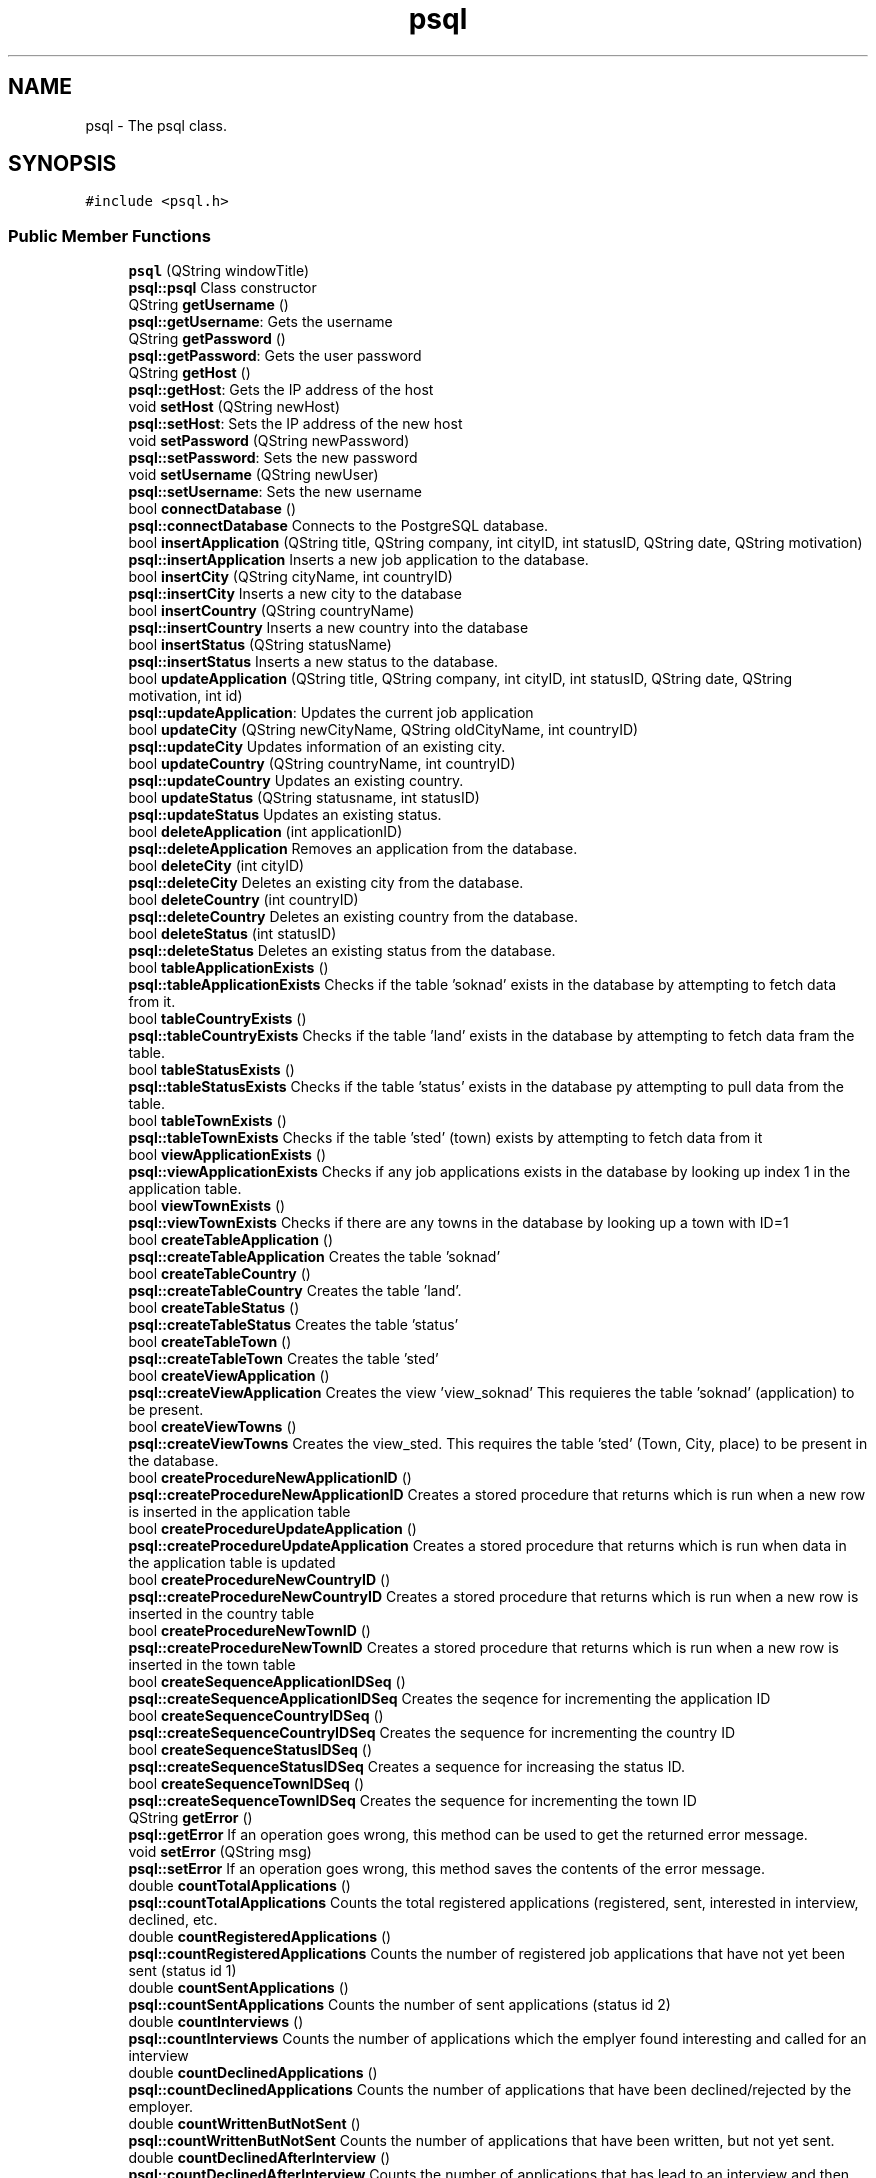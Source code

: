 .TH "psql" 3 "Thu Sep 20 2018" "Jobber" \" -*- nroff -*-
.ad l
.nh
.SH NAME
psql \- The psql class\&.  

.SH SYNOPSIS
.br
.PP
.PP
\fC#include <psql\&.h>\fP
.SS "Public Member Functions"

.in +1c
.ti -1c
.RI "\fBpsql\fP (QString windowTitle)"
.br
.RI "\fBpsql::psql\fP Class constructor "
.ti -1c
.RI "QString \fBgetUsername\fP ()"
.br
.RI "\fBpsql::getUsername\fP: Gets the username "
.ti -1c
.RI "QString \fBgetPassword\fP ()"
.br
.RI "\fBpsql::getPassword\fP: Gets the user password "
.ti -1c
.RI "QString \fBgetHost\fP ()"
.br
.RI "\fBpsql::getHost\fP: Gets the IP address of the host "
.ti -1c
.RI "void \fBsetHost\fP (QString newHost)"
.br
.RI "\fBpsql::setHost\fP: Sets the IP address of the new host "
.ti -1c
.RI "void \fBsetPassword\fP (QString newPassword)"
.br
.RI "\fBpsql::setPassword\fP: Sets the new password "
.ti -1c
.RI "void \fBsetUsername\fP (QString newUser)"
.br
.RI "\fBpsql::setUsername\fP: Sets the new username "
.ti -1c
.RI "bool \fBconnectDatabase\fP ()"
.br
.RI "\fBpsql::connectDatabase\fP Connects to the PostgreSQL database\&. "
.ti -1c
.RI "bool \fBinsertApplication\fP (QString title, QString company, int cityID, int statusID, QString date, QString motivation)"
.br
.RI "\fBpsql::insertApplication\fP Inserts a new job application to the database\&. "
.ti -1c
.RI "bool \fBinsertCity\fP (QString cityName, int countryID)"
.br
.RI "\fBpsql::insertCity\fP Inserts a new city to the database "
.ti -1c
.RI "bool \fBinsertCountry\fP (QString countryName)"
.br
.RI "\fBpsql::insertCountry\fP Inserts a new country into the database "
.ti -1c
.RI "bool \fBinsertStatus\fP (QString statusName)"
.br
.RI "\fBpsql::insertStatus\fP Inserts a new status to the database\&. "
.ti -1c
.RI "bool \fBupdateApplication\fP (QString title, QString company, int cityID, int statusID, QString date, QString motivation, int id)"
.br
.RI "\fBpsql::updateApplication\fP: Updates the current job application "
.ti -1c
.RI "bool \fBupdateCity\fP (QString newCityName, QString oldCityName, int countryID)"
.br
.RI "\fBpsql::updateCity\fP Updates information of an existing city\&. "
.ti -1c
.RI "bool \fBupdateCountry\fP (QString countryName, int countryID)"
.br
.RI "\fBpsql::updateCountry\fP Updates an existing country\&. "
.ti -1c
.RI "bool \fBupdateStatus\fP (QString statusname, int statusID)"
.br
.RI "\fBpsql::updateStatus\fP Updates an existing status\&. "
.ti -1c
.RI "bool \fBdeleteApplication\fP (int applicationID)"
.br
.RI "\fBpsql::deleteApplication\fP Removes an application from the database\&. "
.ti -1c
.RI "bool \fBdeleteCity\fP (int cityID)"
.br
.RI "\fBpsql::deleteCity\fP Deletes an existing city from the database\&. "
.ti -1c
.RI "bool \fBdeleteCountry\fP (int countryID)"
.br
.RI "\fBpsql::deleteCountry\fP Deletes an existing country from the database\&. "
.ti -1c
.RI "bool \fBdeleteStatus\fP (int statusID)"
.br
.RI "\fBpsql::deleteStatus\fP Deletes an existing status from the database\&. "
.ti -1c
.RI "bool \fBtableApplicationExists\fP ()"
.br
.RI "\fBpsql::tableApplicationExists\fP Checks if the table 'soknad' exists in the database by attempting to fetch data from it\&. "
.ti -1c
.RI "bool \fBtableCountryExists\fP ()"
.br
.RI "\fBpsql::tableCountryExists\fP Checks if the table 'land' exists in the database by attempting to fetch data fram the table\&. "
.ti -1c
.RI "bool \fBtableStatusExists\fP ()"
.br
.RI "\fBpsql::tableStatusExists\fP Checks if the table 'status' exists in the database py attempting to pull data from the table\&. "
.ti -1c
.RI "bool \fBtableTownExists\fP ()"
.br
.RI "\fBpsql::tableTownExists\fP Checks if the table 'sted' (town) exists by attempting to fetch data from it "
.ti -1c
.RI "bool \fBviewApplicationExists\fP ()"
.br
.RI "\fBpsql::viewApplicationExists\fP Checks if any job applications exists in the database by looking up index 1 in the application table\&. "
.ti -1c
.RI "bool \fBviewTownExists\fP ()"
.br
.RI "\fBpsql::viewTownExists\fP Checks if there are any towns in the database by looking up a town with ID=1 "
.ti -1c
.RI "bool \fBcreateTableApplication\fP ()"
.br
.RI "\fBpsql::createTableApplication\fP Creates the table 'soknad' "
.ti -1c
.RI "bool \fBcreateTableCountry\fP ()"
.br
.RI "\fBpsql::createTableCountry\fP Creates the table 'land'\&. "
.ti -1c
.RI "bool \fBcreateTableStatus\fP ()"
.br
.RI "\fBpsql::createTableStatus\fP Creates the table 'status' "
.ti -1c
.RI "bool \fBcreateTableTown\fP ()"
.br
.RI "\fBpsql::createTableTown\fP Creates the table 'sted' "
.ti -1c
.RI "bool \fBcreateViewApplication\fP ()"
.br
.RI "\fBpsql::createViewApplication\fP Creates the view 'view_soknad' This requieres the table 'soknad' (application) to be present\&. "
.ti -1c
.RI "bool \fBcreateViewTowns\fP ()"
.br
.RI "\fBpsql::createViewTowns\fP Creates the view_sted\&. This requires the table 'sted' (Town, City, place) to be present in the database\&. "
.ti -1c
.RI "bool \fBcreateProcedureNewApplicationID\fP ()"
.br
.RI "\fBpsql::createProcedureNewApplicationID\fP Creates a stored procedure that returns which is run when a new row is inserted in the application table "
.ti -1c
.RI "bool \fBcreateProcedureUpdateApplication\fP ()"
.br
.RI "\fBpsql::createProcedureUpdateApplication\fP Creates a stored procedure that returns which is run when data in the application table is updated "
.ti -1c
.RI "bool \fBcreateProcedureNewCountryID\fP ()"
.br
.RI "\fBpsql::createProcedureNewCountryID\fP Creates a stored procedure that returns which is run when a new row is inserted in the country table "
.ti -1c
.RI "bool \fBcreateProcedureNewTownID\fP ()"
.br
.RI "\fBpsql::createProcedureNewTownID\fP Creates a stored procedure that returns which is run when a new row is inserted in the town table "
.ti -1c
.RI "bool \fBcreateSequenceApplicationIDSeq\fP ()"
.br
.RI "\fBpsql::createSequenceApplicationIDSeq\fP Creates the seqence for incrementing the application ID "
.ti -1c
.RI "bool \fBcreateSequenceCountryIDSeq\fP ()"
.br
.RI "\fBpsql::createSequenceCountryIDSeq\fP Creates the sequence for incrementing the country ID "
.ti -1c
.RI "bool \fBcreateSequenceStatusIDSeq\fP ()"
.br
.RI "\fBpsql::createSequenceStatusIDSeq\fP Creates a sequence for increasing the status ID\&. "
.ti -1c
.RI "bool \fBcreateSequenceTownIDSeq\fP ()"
.br
.RI "\fBpsql::createSequenceTownIDSeq\fP Creates the sequence for incrementing the town ID "
.ti -1c
.RI "QString \fBgetError\fP ()"
.br
.RI "\fBpsql::getError\fP If an operation goes wrong, this method can be used to get the returned error message\&. "
.ti -1c
.RI "void \fBsetError\fP (QString msg)"
.br
.RI "\fBpsql::setError\fP If an operation goes wrong, this method saves the contents of the error message\&. "
.ti -1c
.RI "double \fBcountTotalApplications\fP ()"
.br
.RI "\fBpsql::countTotalApplications\fP Counts the total registered applications (registered, sent, interested in interview, declined, etc\&. "
.ti -1c
.RI "double \fBcountRegisteredApplications\fP ()"
.br
.RI "\fBpsql::countRegisteredApplications\fP Counts the number of registered job applications that have not yet been sent (status id 1) "
.ti -1c
.RI "double \fBcountSentApplications\fP ()"
.br
.RI "\fBpsql::countSentApplications\fP Counts the number of sent applications (status id 2) "
.ti -1c
.RI "double \fBcountInterviews\fP ()"
.br
.RI "\fBpsql::countInterviews\fP Counts the number of applications which the emplyer found interesting and called for an interview "
.ti -1c
.RI "double \fBcountDeclinedApplications\fP ()"
.br
.RI "\fBpsql::countDeclinedApplications\fP Counts the number of applications that have been declined/rejected by the employer\&. "
.ti -1c
.RI "double \fBcountWrittenButNotSent\fP ()"
.br
.RI "\fBpsql::countWrittenButNotSent\fP Counts the number of applications that have been written, but not yet sent\&. "
.ti -1c
.RI "double \fBcountDeclinedAfterInterview\fP ()"
.br
.RI "\fBpsql::countDeclinedAfterInterview\fP Counts the number of applications that has lead to an interview and then got rejected\&. "
.ti -1c
.RI "double \fBcountAccepted\fP ()"
.br
.RI "\fBpsql::countAccepted\fP Counts the number of applications that have been accepted and has lead to an employment\&. "
.ti -1c
.RI "int \fBgetCityID\fP (int applicationID)"
.br
.RI "\fBpsql::getCityID\fP Gets the city ID of the application based on the application ID prvoided by the user\&. "
.ti -1c
.RI "int \fBgetCityID\fP (string name)"
.br
.RI "\fBpsql::getCityID\fP Gets the ID of a city based on its name "
.ti -1c
.RI "int \fBgetCountryID\fP (int cityID)"
.br
.RI "\fBpsql::getCountryID\fP Get the country ID of table sted based on given stedid\&. "
.ti -1c
.RI "int \fBgetStatusID\fP (int applicationID)"
.br
.RI "\fBpsql::getStatusID\fP Returns the status ID of the application based on the application ID provided by the user\&. "
.ti -1c
.RI "int \fBgetStatusID\fP (string name)"
.br
.RI "\fBpsql::getStatusID\fP Gets the status ID based on the status name "
.ti -1c
.RI "QList< QString > \fBfillList\fP (const char *sqlSporring)"
.br
.RI "\fBpsql::fillList\fP 'Fills' a QList with integers based on the results of an SQL query\&. "
.ti -1c
.RI "QList< int > \fBgetSpecificApplicationIDs\fP (string jobTitle, string companyName, string cityName, string status, string deadline, string motivation)"
.br
.RI "\fBpsql::getSpecificApplicationIDs\fP Builds a list of application IDs based on search criteria\&. "
.ti -1c
.RI "QList< QString > \fBgetSpecificJobNames\fP (string jobTitle, string companyName, string cityName, string status, string deadline, string motivation)"
.br
.RI "\fBpsql::getSpecificJobNames\fP Builds list of job titles based on search criteria\&. "
.ti -1c
.RI "QList< QString > \fBgetSpecificCompanyNames\fP (string jobTitle, string companyName, string cityName, string status, string deadline, string motivation)"
.br
.RI "\fBpsql::getSpecificCompanyNames\fP Builds a list with name of job company/companies based on search criteria\&. "
.ti -1c
.RI "QList< QString > \fBgetSpecificCityNames\fP (string jobTitle, string companyName, string cityName, string status, string deadline, string motivation)"
.br
.RI "\fBpsql::getSpecificCityNames\fP Builds a list of city names in one or more applications based on search criteria\&. "
.ti -1c
.RI "QList< QString > \fBgetSpecificStatuses\fP (string jobTitle, string companyName, string cityName, string status, string deadline, string motivation)"
.br
.RI "\fBpsql::getSpecificStatuses\fP Builds a list of statuses based on the search criteria\&. "
.ti -1c
.RI "QList< QString > \fBgetSpecificDeadlines\fP (string jobTitle, string companyName, string cityName, string status, string deadline, string motivation)"
.br
.RI "\fBpsql::getSpecificDeadlines\fP Builds a list of application deadlines based on search criteria "
.ti -1c
.RI "QList< QString > \fBgetSpecificMotivations\fP (string jobTitle, string companyName, string cityName, string status, string deadline, string motivation)"
.br
.RI "\fBpsql::getSpecificMotivations\fP Builds a list of motivations based on search criteria\&. "
.ti -1c
.RI "QList< QString > \fBgetCityNames\fP ()"
.br
.RI "\fBpsql::getCityNames\fP Builds a list of strings that cointain name of all cities in the database\&. "
.ti -1c
.RI "QList< QString > \fBgetStatuses\fP ()"
.br
.RI "\fBpsql::getStatuses\fP Builds a list of all statuses registered in the database\&. "
.ti -1c
.RI "QString \fBgetCityName\fP (int cityNumber)"
.br
.RI "\fBpsql::getCityName\fP Gets the name of the city based on the city number\&. "
.ti -1c
.RI "QString \fBgetCompany\fP (int applicationID)"
.br
.RI "\fBpsql::getCompany\fP Gets the company name based on the application ID provided by the user\&. "
.ti -1c
.RI "QString \fBgetCountryName\fP (int countryID)"
.br
.RI "\fBpsql::getCountryName\fP Gets the name of a country based on its ID\&. "
.ti -1c
.RI "QString \fBgetDate\fP (int applicationID)"
.br
.RI "\fBpsql::getDate\fP Gets the application deadline based on the application ID provided by the user\&. "
.ti -1c
.RI "QString \fBgetStatusName\fP (int s)"
.br
.RI "\fBpsql::getStatusName\fP Returns the current status name "
.ti -1c
.RI "QString \fBgetTitle\fP (int applicationID)"
.br
.RI "\fBpsql::getTitle\fP Returns the application title based on the ID provided by the user "
.ti -1c
.RI "QString \fBgetMotivation\fP (int applicationID)"
.br
.RI "\fBpsql::getMotivation\fP The the motivation for the job application based on the application ID\&. "
.in -1c
.SH "Detailed Description"
.PP 
The psql class\&. 
.SH "Constructor & Destructor Documentation"
.PP 
.SS "psql::psql (QString windowTitle)"

.PP
\fBpsql::psql\fP Class constructor 
.PP
\fBParameters:\fP
.RS 4
\fIwindowTitle\fP The title of the window to be used in message boxes\&. 
.RE
.PP

.SH "Member Function Documentation"
.PP 
.SS "bool psql::connectDatabase ()"

.PP
\fBpsql::connectDatabase\fP Connects to the PostgreSQL database\&. 
.PP
\fBReturns:\fP
.RS 4
True on successful connection and false on failure\&. 
.RE
.PP

.SS "double psql::countAccepted ()"

.PP
\fBpsql::countAccepted\fP Counts the number of applications that have been accepted and has lead to an employment\&. 
.PP
\fBReturns:\fP
.RS 4
The number of accepted applications\&. 
.RE
.PP

.SS "double psql::countDeclinedAfterInterview ()"

.PP
\fBpsql::countDeclinedAfterInterview\fP Counts the number of applications that has lead to an interview and then got rejected\&. 
.PP
\fBReturns:\fP
.RS 4
The number of applications that have been declined after an interview 
.RE
.PP

.SS "double psql::countDeclinedApplications ()"

.PP
\fBpsql::countDeclinedApplications\fP Counts the number of applications that have been declined/rejected by the employer\&. 
.PP
\fBReturns:\fP
.RS 4
The number of declined/rejected applications 
.RE
.PP

.SS "double psql::countInterviews ()"

.PP
\fBpsql::countInterviews\fP Counts the number of applications which the emplyer found interesting and called for an interview 
.PP
\fBReturns:\fP
.RS 4
The number of applications that 'led' to an interview\&. 
.RE
.PP

.SS "double psql::countRegisteredApplications ()"

.PP
\fBpsql::countRegisteredApplications\fP Counts the number of registered job applications that have not yet been sent (status id 1) 
.PP
\fBReturns:\fP
.RS 4
The number of registered job applications\&. 
.RE
.PP

.SS "double psql::countSentApplications ()"

.PP
\fBpsql::countSentApplications\fP Counts the number of sent applications (status id 2) 
.PP
\fBReturns:\fP
.RS 4
The number of sent applications\&. 
.RE
.PP

.SS "double psql::countTotalApplications ()"

.PP
\fBpsql::countTotalApplications\fP Counts the total registered applications (registered, sent, interested in interview, declined, etc\&. 
.PP
\fBReturns:\fP
.RS 4
The total number of job applications in the database\&. 
.RE
.PP

.SS "double psql::countWrittenButNotSent ()"

.PP
\fBpsql::countWrittenButNotSent\fP Counts the number of applications that have been written, but not yet sent\&. 
.PP
\fBReturns:\fP
.RS 4
The number of applications that have been written, but not yet sent\&. 
.RE
.PP

.SS "bool psql::createProcedureNewApplicationID ()"

.PP
\fBpsql::createProcedureNewApplicationID\fP Creates a stored procedure that returns which is run when a new row is inserted in the application table 
.PP
\fBReturns:\fP
.RS 4
True on success and false otherwise 
.RE
.PP

.SS "bool psql::createProcedureNewCountryID ()"

.PP
\fBpsql::createProcedureNewCountryID\fP Creates a stored procedure that returns which is run when a new row is inserted in the country table 
.PP
\fBReturns:\fP
.RS 4
True on success and false on failure 
.RE
.PP

.SS "bool psql::createProcedureNewTownID ()"

.PP
\fBpsql::createProcedureNewTownID\fP Creates a stored procedure that returns which is run when a new row is inserted in the town table 
.PP
\fBReturns:\fP
.RS 4
True on success and false on failure 
.RE
.PP

.SS "bool psql::createProcedureUpdateApplication ()"

.PP
\fBpsql::createProcedureUpdateApplication\fP Creates a stored procedure that returns which is run when data in the application table is updated 
.PP
\fBReturns:\fP
.RS 4
True if the creation succeeds and false on failure 
.RE
.PP

.SS "bool psql::createSequenceApplicationIDSeq ()"

.PP
\fBpsql::createSequenceApplicationIDSeq\fP Creates the seqence for incrementing the application ID 
.PP
\fBReturns:\fP
.RS 4
True on success and false on failure 
.RE
.PP

.SS "bool psql::createSequenceCountryIDSeq ()"

.PP
\fBpsql::createSequenceCountryIDSeq\fP Creates the sequence for incrementing the country ID 
.PP
\fBReturns:\fP
.RS 4
True on success and false on failure 
.RE
.PP

.SS "bool psql::createSequenceStatusIDSeq ()"

.PP
\fBpsql::createSequenceStatusIDSeq\fP Creates a sequence for increasing the status ID\&. 
.PP
\fBReturns:\fP
.RS 4
True on success and false on failure 
.RE
.PP

.SS "bool psql::createSequenceTownIDSeq ()"

.PP
\fBpsql::createSequenceTownIDSeq\fP Creates the sequence for incrementing the town ID 
.PP
\fBReturns:\fP
.RS 4
True on success and false on failure 
.RE
.PP

.SS "bool psql::createTableApplication ()"

.PP
\fBpsql::createTableApplication\fP Creates the table 'soknad' 
.PP
\fBReturns:\fP
.RS 4
True on success and false on failure 
.RE
.PP

.SS "bool psql::createTableCountry ()"

.PP
\fBpsql::createTableCountry\fP Creates the table 'land'\&. 
.PP
\fBReturns:\fP
.RS 4
True on success and false on failure 
.RE
.PP

.SS "bool psql::createTableStatus ()"

.PP
\fBpsql::createTableStatus\fP Creates the table 'status' 
.PP
\fBReturns:\fP
.RS 4
True on success and false on failure 
.RE
.PP

.SS "bool psql::createTableTown ()"

.PP
\fBpsql::createTableTown\fP Creates the table 'sted' 
.PP
\fBReturns:\fP
.RS 4
True on success and false on failure 
.RE
.PP

.SS "bool psql::createViewApplication ()"

.PP
\fBpsql::createViewApplication\fP Creates the view 'view_soknad' This requieres the table 'soknad' (application) to be present\&. 
.PP
\fBReturns:\fP
.RS 4
True on success and false on failure 
.RE
.PP

.SS "bool psql::createViewTowns ()"

.PP
\fBpsql::createViewTowns\fP Creates the view_sted\&. This requires the table 'sted' (Town, City, place) to be present in the database\&. 
.PP
\fBReturns:\fP
.RS 4
True on success and false otherwise\&. 
.RE
.PP

.SS "bool psql::deleteApplication (int applicationID)"

.PP
\fBpsql::deleteApplication\fP Removes an application from the database\&. 
.PP
\fBParameters:\fP
.RS 4
\fIapplicationID\fP The ID of the application to be removed\&. 
.RE
.PP
\fBReturns:\fP
.RS 4
True on successful removal and false otherwise\&. 
.RE
.PP

.SS "bool psql::deleteCity (int cityID)"

.PP
\fBpsql::deleteCity\fP Deletes an existing city from the database\&. 
.PP
\fBParameters:\fP
.RS 4
\fIcityID\fP The unique identification number of the city to be removed\&. 
.RE
.PP
\fBReturns:\fP
.RS 4
True on successful removal and false otherwise\&. 
.RE
.PP

.SS "bool psql::deleteCountry (int countryID)"

.PP
\fBpsql::deleteCountry\fP Deletes an existing country from the database\&. 
.PP
\fBParameters:\fP
.RS 4
\fIcountryID\fP The unique number of the country in question\&. 
.RE
.PP
\fBReturns:\fP
.RS 4
True on successful removal and false otherwise\&. 
.RE
.PP

.SS "bool psql::deleteStatus (int statusID)"

.PP
\fBpsql::deleteStatus\fP Deletes an existing status from the database\&. 
.PP
\fBParameters:\fP
.RS 4
\fIstatusID\fP The identification number of the status to be deleted\&. 
.RE
.PP
\fBReturns:\fP
.RS 4
True on successful removal and false otherwise\&. 
.RE
.PP

.SS "QList< QString > psql::fillList (const char * sqlSporring)"

.PP
\fBpsql::fillList\fP 'Fills' a QList with integers based on the results of an SQL query\&. 
.PP
\fBParameters:\fP
.RS 4
\fIsqlSporring\fP The SQL query to be executed\&. 
.RE
.PP
\fBReturns:\fP
.RS 4
A list of ints based on the results of the query in 'sqlSporring' 
.RE
.PP

.SS "int psql::getCityID (int applicationID)"

.PP
\fBpsql::getCityID\fP Gets the city ID of the application based on the application ID prvoided by the user\&. 
.PP
\fBParameters:\fP
.RS 4
\fIapplicationID\fP The application ID 
.RE
.PP
\fBReturns:\fP
.RS 4
The city ID on success and 0 on failure\&. 
.RE
.PP

.SS "int psql::getCityID (string name)"

.PP
\fBpsql::getCityID\fP Gets the ID of a city based on its name 
.PP
\fBParameters:\fP
.RS 4
\fIname\fP The city name 
.RE
.PP
\fBReturns:\fP
.RS 4
The city ID 
.RE
.PP

.SS "QString psql::getCityName (int cityNumber)"

.PP
\fBpsql::getCityName\fP Gets the name of the city based on the city number\&. 
.PP
\fBParameters:\fP
.RS 4
\fIcityNumber\fP the number of the city to be returned\&. 
.RE
.PP
\fBReturns:\fP
.RS 4
The city name on success and 'Error' on failure\&. 
.RE
.PP

.SS "QList< QString > psql::getCityNames ()"

.PP
\fBpsql::getCityNames\fP Builds a list of strings that cointain name of all cities in the database\&. 
.PP
\fBReturns:\fP
.RS 4
On success, return the mentioned list of strings\&. 
.RE
.PP

.SS "QString psql::getCompany (int applicationID)"

.PP
\fBpsql::getCompany\fP Gets the company name based on the application ID provided by the user\&. 
.PP
\fBParameters:\fP
.RS 4
\fIapplicationID\fP The application ID provided by the user\&. 
.RE
.PP
\fBReturns:\fP
.RS 4
the company name on success and 'Error' on failure\&. 
.RE
.PP

.SS "int psql::getCountryID (int cityID)"

.PP
\fBpsql::getCountryID\fP Get the country ID of table sted based on given stedid\&. 
.PP
\fBParameters:\fP
.RS 4
\fIcityID\fP The ID of the city in question\&. 
.RE
.PP
\fBReturns:\fP
.RS 4
The country ID of the city in question\&. 
.RE
.PP

.SS "QString psql::getCountryName (int countryID)"

.PP
\fBpsql::getCountryName\fP Gets the name of a country based on its ID\&. 
.PP
\fBParameters:\fP
.RS 4
\fIcountryID\fP The ID of the country in question\&. 
.RE
.PP
\fBReturns:\fP
.RS 4
On success, return the name of the country\&. 
.RE
.PP

.SS "QString psql::getDate (int applicationID)"

.PP
\fBpsql::getDate\fP Gets the application deadline based on the application ID provided by the user\&. 
.PP
\fBParameters:\fP
.RS 4
\fIapplicationID\fP The application ID\&. 
.RE
.PP
\fBReturns:\fP
.RS 4
the application ID on success and 0 on failure\&. 
.RE
.PP

.SS "QString psql::getError ()"

.PP
\fBpsql::getError\fP If an operation goes wrong, this method can be used to get the returned error message\&. 
.PP
\fBReturns:\fP
.RS 4
The error message\&. 
.RE
.PP

.SS "QString psql::getHost ()"

.PP
\fBpsql::getHost\fP: Gets the IP address of the host 
.PP
\fBReturns:\fP
.RS 4
The host's IP address 
.RE
.PP

.SS "QString psql::getMotivation (int applicationID)"

.PP
\fBpsql::getMotivation\fP The the motivation for the job application based on the application ID\&. 
.PP
\fBParameters:\fP
.RS 4
\fIapplicationID\fP The ID of the application in question 
.RE
.PP
\fBReturns:\fP
.RS 4
A string explaing what motivated the user to apply for this job\&. 
.RE
.PP

.SS "QString psql::getPassword ()"

.PP
\fBpsql::getPassword\fP: Gets the user password 
.PP
\fBReturns:\fP
.RS 4
The user's password 
.RE
.PP

.SS "QList< int > psql::getSpecificApplicationIDs (string jobTitle, string companyName, string cityName, string status, string deadline, string motivation)"

.PP
\fBpsql::getSpecificApplicationIDs\fP Builds a list of application IDs based on search criteria\&. 
.PP
\fBParameters:\fP
.RS 4
\fIjobTitle\fP The job title to be included in the search 
.br
\fIcompanyName\fP The name of the company to be included 
.br
\fIcityName\fP The name of the city where the job is located\&. 
.br
\fIstatus\fP The status of the application(s) in question\&. 
.br
\fIdeadline\fP The deadline of the application(s) in question\&. 
.br
\fImotivation\fP An optional text containing the reasons and motivation why the user applied for this job 
.RE
.PP
\fBReturns:\fP
.RS 4
A list of integers containing the application ID(s)\&. 
.RE
.PP

.SS "QList< QString > psql::getSpecificCityNames (string jobTitle, string companyName, string cityName, string status, string deadline, string motivation)"

.PP
\fBpsql::getSpecificCityNames\fP Builds a list of city names in one or more applications based on search criteria\&. 
.PP
\fBParameters:\fP
.RS 4
\fIjobTitle\fP The job title to be included in the search 
.br
\fIcompanyName\fP The name of the company to be included 
.br
\fIcityName\fP The name of the city where the job is located\&. 
.br
\fIstatus\fP The status of the application(s) in question\&. 
.br
\fIdeadline\fP The deadline of the application(s) in question\&. 
.br
\fImotivation\fP An optional text containing the reasons and motivation why the user applied for this job 
.RE
.PP
\fBReturns:\fP
.RS 4
A list of strings containing the city name(s) that matched the search\&. 
.RE
.PP

.SS "QList< QString > psql::getSpecificCompanyNames (string jobTitle, string companyName, string cityName, string status, string deadline, string motivation)"

.PP
\fBpsql::getSpecificCompanyNames\fP Builds a list with name of job company/companies based on search criteria\&. 
.PP
\fBParameters:\fP
.RS 4
\fIjobTitle\fP The job title to be included in the search 
.br
\fIcompanyName\fP The name of the company to be included 
.br
\fIcityName\fP The name of the city where the job is located\&. 
.br
\fIstatus\fP The status of the application(s) in question\&. 
.br
\fIdeadline\fP The deadline of the application(s) in question\&. 
.br
\fImotivation\fP An optional text containing the reasons and motivation why the user applied for this job 
.RE
.PP
\fBReturns:\fP
.RS 4
A list of strings containing the job companies that matched the search\&. 
.RE
.PP

.SS "QList< QString > psql::getSpecificDeadlines (string jobTitle, string companyName, string cityName, string status, string deadline, string motivation)"

.PP
\fBpsql::getSpecificDeadlines\fP Builds a list of application deadlines based on search criteria 
.PP
\fBParameters:\fP
.RS 4
\fIjobTitle\fP The job title to be included in the search 
.br
\fIcompanyName\fP The name of the company to be included 
.br
\fIcityName\fP The name of the city where the job is located\&. 
.br
\fIstatus\fP The status of the application(s) in question\&. 
.br
\fIdeadline\fP The deadline of the application(s) in question\&. 
.br
\fImotivation\fP An optional text containing the reasons and motivation why the user applied for this job 
.RE
.PP
\fBReturns:\fP
.RS 4
A list of strings containing the application deadlines that matched the search\&. 
.RE
.PP

.SS "QList< QString > psql::getSpecificJobNames (string jobTitle, string companyName, string cityName, string status, string deadline, string motivation)"

.PP
\fBpsql::getSpecificJobNames\fP Builds list of job titles based on search criteria\&. 
.PP
\fBParameters:\fP
.RS 4
\fIjobTitle\fP The job title to be included in the search 
.br
\fIcompanyName\fP The name of the company to be included 
.br
\fIcityName\fP The name of the city where the job is located\&. 
.br
\fIstatus\fP The status of the application(s) in question\&. 
.br
\fIdeadline\fP The deadline of the application(s) in question\&. 
.br
\fImotivation\fP An optional text containing the reasons and motivation why the user applied for this job 
.RE
.PP
\fBReturns:\fP
.RS 4
A list of strings containing the job names that matched the search\&. 
.RE
.PP

.SS "QList< QString > psql::getSpecificMotivations (string jobTitle, string companyName, string cityName, string status, string deadline, string motivation)"

.PP
\fBpsql::getSpecificMotivations\fP Builds a list of motivations based on search criteria\&. 
.PP
\fBParameters:\fP
.RS 4
\fIjobTitle\fP The job title to be included in the search 
.br
\fIcompanyName\fP The name of the company to be included 
.br
\fIcityName\fP The name of the city where the job is located\&. 
.br
\fIstatus\fP The status of the application(s) in question\&. 
.br
\fIdeadline\fP The deadline of the application(s) in question\&. 
.br
\fImotivation\fP An optional text containing the reasons and motivation why the user applied for this job 
.RE
.PP
\fBReturns:\fP
.RS 4
A list of strings containing the motivations and reasons for applying for those jobs\&. 
.RE
.PP

.SS "QList< QString > psql::getSpecificStatuses (string jobTitle, string companyName, string cityName, string status, string deadline, string motivation)"

.PP
\fBpsql::getSpecificStatuses\fP Builds a list of statuses based on the search criteria\&. 
.PP
\fBParameters:\fP
.RS 4
\fIjobTitle\fP The job title to be included in the search 
.br
\fIcompanyName\fP The name of the company to be included 
.br
\fIcityName\fP The name of the city where the job is located\&. 
.br
\fIstatus\fP The status of the application(s) in question\&. 
.br
\fIdeadline\fP The deadline of the application(s) in question\&. 
.br
\fImotivation\fP An optional text containing the reasons and motivation why the user applied for this job 
.RE
.PP
\fBReturns:\fP
.RS 4
A list of strings containing the status names that matched the search\&. 
.RE
.PP

.SS "QList< QString > psql::getStatuses ()"

.PP
\fBpsql::getStatuses\fP Builds a list of all statuses registered in the database\&. 
.PP
\fBReturns:\fP
.RS 4
On success, return the mentioned list of strings\&. 
.RE
.PP

.SS "int psql::getStatusID (int applicationID)"

.PP
\fBpsql::getStatusID\fP Returns the status ID of the application based on the application ID provided by the user\&. 
.PP
\fBParameters:\fP
.RS 4
\fIapplicationID\fP The application ID provided by the user\&. 
.RE
.PP
\fBReturns:\fP
.RS 4
the application ID on success and 0 on failure\&. 
.RE
.PP

.SS "int psql::getStatusID (string name)"

.PP
\fBpsql::getStatusID\fP Gets the status ID based on the status name 
.PP
\fBParameters:\fP
.RS 4
\fIname\fP The name of the status 
.RE
.PP
\fBReturns:\fP
.RS 4
The ID of the status in question\&. 
.RE
.PP

.SS "QString psql::getStatusName (int s)"

.PP
\fBpsql::getStatusName\fP Returns the current status name 
.PP
\fBParameters:\fP
.RS 4
\fIs\fP the status ID to be used in an SQL query within the method 
.RE
.PP
\fBReturns:\fP
.RS 4
the status name on success and 'Error' on failure\&. 
.RE
.PP

.SS "QString psql::getTitle (int applicationID)"

.PP
\fBpsql::getTitle\fP Returns the application title based on the ID provided by the user 
.PP
\fBParameters:\fP
.RS 4
\fIapplicationID\fP The application ID to be provided by the user\&. 
.RE
.PP
\fBReturns:\fP
.RS 4
the application title on success and 'Error' on failure\&. 
.RE
.PP

.SS "QString psql::getUsername ()"

.PP
\fBpsql::getUsername\fP: Gets the username 
.PP
\fBReturns:\fP
.RS 4
the username 
.RE
.PP

.SS "bool psql::insertApplication (QString title, QString company, int cityID, int statusID, QString date, QString motivation)"

.PP
\fBpsql::insertApplication\fP Inserts a new job application to the database\&. 
.PP
\fBParameters:\fP
.RS 4
\fItitle\fP The title of the new job\&. 
.br
\fIcompany\fP The employer company 
.br
\fIcityID\fP The ID of the city where the job is located\&. 
.br
\fIstatusID\fP The status of the new job\&. Can be (in Norwegian) 1 (registrert), 2 (sendt), 3 (interessert, mulig intervju), 4 (avvist) 
.br
\fIdate\fP The deadline of the new job application 
.br
\fImotivation\fP The reasons and motivation for applying for this job 
.RE
.PP
\fBReturns:\fP
.RS 4
True on success and false on failure\&. 
.RE
.PP

.SS "bool psql::insertCity (QString cityName, int countryID)"

.PP
\fBpsql::insertCity\fP Inserts a new city to the database 
.PP
\fBParameters:\fP
.RS 4
\fIcityName\fP The name of the new city 
.br
\fIcountryID\fP The ID of the country in which the city is located 
.RE
.PP
\fBReturns:\fP
.RS 4
True if the insertion is successful and false otherwise 
.RE
.PP

.SS "bool psql::insertCountry (QString countryName)"

.PP
\fBpsql::insertCountry\fP Inserts a new country into the database 
.PP
\fBParameters:\fP
.RS 4
\fIcountryName\fP The name of the new country\&. 
.RE
.PP
\fBReturns:\fP
.RS 4
True on success and false on failure\&. 
.RE
.PP

.SS "bool psql::insertStatus (QString statusName)"

.PP
\fBpsql::insertStatus\fP Inserts a new status to the database\&. 
.PP
\fBParameters:\fP
.RS 4
\fIstatusName\fP The new status name 
.RE
.PP
\fBReturns:\fP
.RS 4
True on success and false on failure 
.RE
.PP

.SS "void psql::setError (QString msg)"

.PP
\fBpsql::setError\fP If an operation goes wrong, this method saves the contents of the error message\&. 
.PP
\fBParameters:\fP
.RS 4
\fImsg\fP The error message to be saved\&. 
.RE
.PP

.SS "void psql::setHost (QString newHost)"

.PP
\fBpsql::setHost\fP: Sets the IP address of the new host 
.PP
\fBParameters:\fP
.RS 4
\fInewHost\fP The new IP address 
.RE
.PP

.SS "void psql::setPassword (QString newPassword)"

.PP
\fBpsql::setPassword\fP: Sets the new password 
.PP
\fBParameters:\fP
.RS 4
\fInewPassword\fP The new password 
.RE
.PP

.SS "void psql::setUsername (QString newUser)"

.PP
\fBpsql::setUsername\fP: Sets the new username 
.PP
\fBParameters:\fP
.RS 4
\fInewUser\fP The new username 
.RE
.PP

.SS "bool psql::tableApplicationExists ()"

.PP
\fBpsql::tableApplicationExists\fP Checks if the table 'soknad' exists in the database by attempting to fetch data from it\&. 
.PP
\fBReturns:\fP
.RS 4
True if the table exists in the database and false if it does not\&. 
.RE
.PP

.SS "bool psql::tableCountryExists ()"

.PP
\fBpsql::tableCountryExists\fP Checks if the table 'land' exists in the database by attempting to fetch data fram the table\&. 
.PP
\fBReturns:\fP
.RS 4
True if the table exists in the database and false if it does not\&. 
.RE
.PP

.SS "bool psql::tableStatusExists ()"

.PP
\fBpsql::tableStatusExists\fP Checks if the table 'status' exists in the database py attempting to pull data from the table\&. 
.PP
\fBReturns:\fP
.RS 4
True if the table exists and false if it does not\&. 
.RE
.PP

.SS "bool psql::tableTownExists ()"

.PP
\fBpsql::tableTownExists\fP Checks if the table 'sted' (town) exists by attempting to fetch data from it 
.PP
\fBReturns:\fP
.RS 4
True if the table exists and false if it does'nt 
.RE
.PP

.SS "bool psql::updateApplication (QString title, QString company, int cityID, int statusID, QString date, QString motivation, int id)"

.PP
\fBpsql::updateApplication\fP: Updates the current job application 
.PP
\fBParameters:\fP
.RS 4
\fItitle\fP The new title 
.br
\fIcompany\fP The new job company 
.br
\fIcityID\fP The ID of the new city where the job is located 
.br
\fIstatusID\fP The status of the new job 
.br
\fIdate\fP The new job application deadline 
.br
\fImotivation\fP An optional text containing the reasons and motivation why the user applied for this job 
.br
\fIid\fP The job ID to be updated\&. 
.RE
.PP
\fBReturns:\fP
.RS 4
True on success and false otherwise\&. 
.RE
.PP

.SS "bool psql::updateCity (QString oldCityName, QString newCityName, int countryID)"

.PP
\fBpsql::updateCity\fP Updates information of an existing city\&. 
.PP
\fBParameters:\fP
.RS 4
\fIoldCityName\fP The old name of the city to be updated 
.br
\fInewCityName\fP The new name of the city 
.br
\fIcountryID\fP The new country ID, the ID of the country where the city is located\&. 
.RE
.PP
\fBReturns:\fP
.RS 4
.RE
.PP

.SS "bool psql::updateCountry (QString countryName, int countryID)"

.PP
\fBpsql::updateCountry\fP Updates an existing country\&. 
.PP
\fBParameters:\fP
.RS 4
\fIcountryName\fP The new country name\&. 
.br
\fIcountryID\fP The ID of the country to be updated\&. 
.RE
.PP
\fBReturns:\fP
.RS 4
True on success and false on failure\&. 
.RE
.PP

.SS "bool psql::updateStatus (QString statusname, int statusID)"

.PP
\fBpsql::updateStatus\fP Updates an existing status\&. 
.PP
\fBParameters:\fP
.RS 4
\fIstatusname\fP The new status name\&. 
.br
\fIstatusID\fP The ID of the status to be updated\&. 
.RE
.PP
\fBReturns:\fP
.RS 4
True on success and false on failure\&. 
.RE
.PP

.SS "bool psql::viewApplicationExists ()"

.PP
\fBpsql::viewApplicationExists\fP Checks if any job applications exists in the database by looking up index 1 in the application table\&. 
.PP
\fBReturns:\fP
.RS 4
True if the application exists, false otherwise 
.RE
.PP

.SS "bool psql::viewTownExists ()"

.PP
\fBpsql::viewTownExists\fP Checks if there are any towns in the database by looking up a town with ID=1 
.PP
\fBReturns:\fP
.RS 4
True if the town with index 1 is found, false otherwise 
.RE
.PP


.SH "Author"
.PP 
Generated automatically by Doxygen for Jobber from the source code\&.
